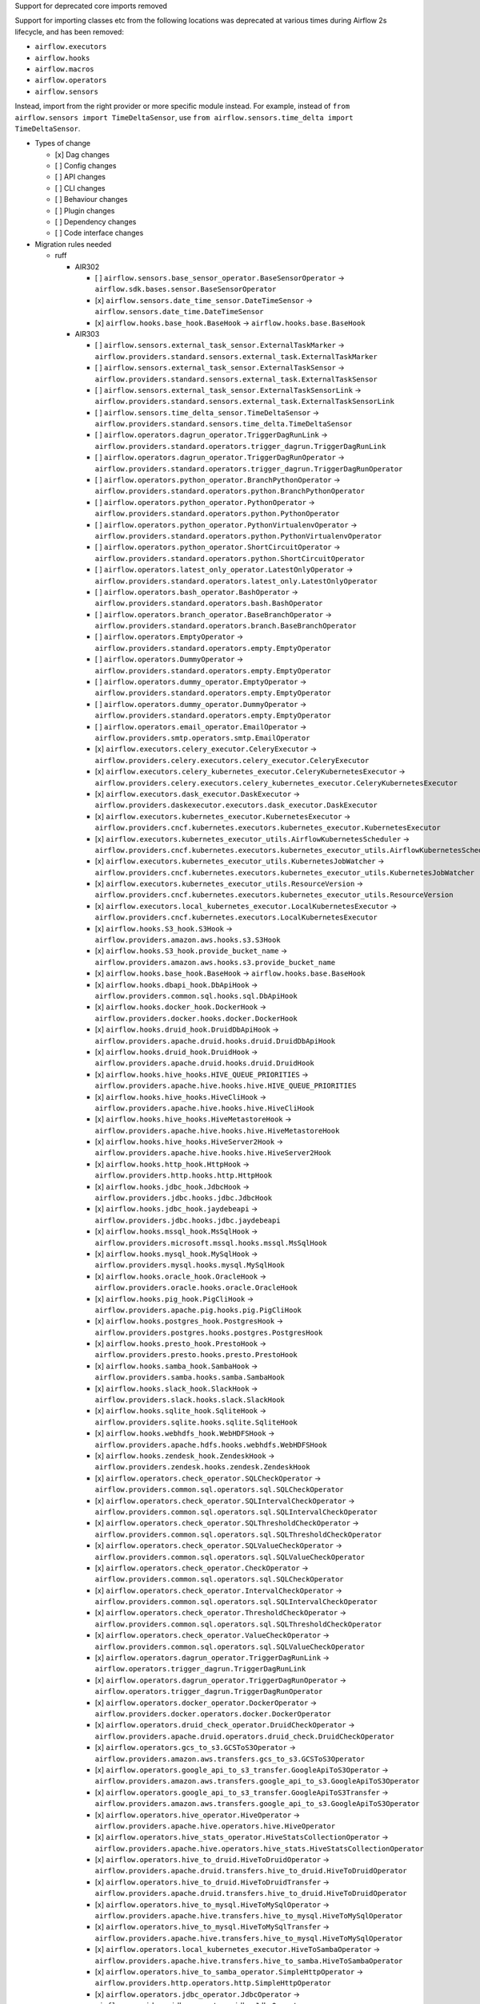 Support for deprecated core imports removed

Support for importing classes etc from the following locations was deprecated at various times during Airflow 2s lifecycle, and has been removed:

- ``airflow.executors``
- ``airflow.hooks``
- ``airflow.macros``
- ``airflow.operators``
- ``airflow.sensors``

Instead, import from the right provider or more specific module instead.
For example, instead of ``from airflow.sensors import TimeDeltaSensor``, use ``from airflow.sensors.time_delta import TimeDeltaSensor``.

* Types of change

  * [x] Dag changes
  * [ ] Config changes
  * [ ] API changes
  * [ ] CLI changes
  * [ ] Behaviour changes
  * [ ] Plugin changes
  * [ ] Dependency changes
  * [ ] Code interface changes

* Migration rules needed

  * ruff

    * AIR302

      * [ ] ``airflow.sensors.base_sensor_operator.BaseSensorOperator`` → ``airflow.sdk.bases.sensor.BaseSensorOperator``
      * [x] ``airflow.sensors.date_time_sensor.DateTimeSensor`` → ``airflow.sensors.date_time.DateTimeSensor``
      * [x] ``airflow.hooks.base_hook.BaseHook`` → ``airflow.hooks.base.BaseHook``

    * AIR303

      * [ ] ``airflow.sensors.external_task_sensor.ExternalTaskMarker`` → ``airflow.providers.standard.sensors.external_task.ExternalTaskMarker``
      * [ ] ``airflow.sensors.external_task_sensor.ExternalTaskSensor`` → ``airflow.providers.standard.sensors.external_task.ExternalTaskSensor``
      * [ ] ``airflow.sensors.external_task_sensor.ExternalTaskSensorLink`` → ``airflow.providers.standard.sensors.external_task.ExternalTaskSensorLink``
      * [ ] ``airflow.sensors.time_delta_sensor.TimeDeltaSensor`` → ``airflow.providers.standard.sensors.time_delta.TimeDeltaSensor``
      * [ ] ``airflow.operators.dagrun_operator.TriggerDagRunLink`` → ``airflow.providers.standard.operators.trigger_dagrun.TriggerDagRunLink``
      * [ ] ``airflow.operators.dagrun_operator.TriggerDagRunOperator`` → ``airflow.providers.standard.operators.trigger_dagrun.TriggerDagRunOperator``
      * [ ] ``airflow.operators.python_operator.BranchPythonOperator`` → ``airflow.providers.standard.operators.python.BranchPythonOperator``
      * [ ] ``airflow.operators.python_operator.PythonOperator`` → ``airflow.providers.standard.operators.python.PythonOperator``
      * [ ] ``airflow.operators.python_operator.PythonVirtualenvOperator`` → ``airflow.providers.standard.operators.python.PythonVirtualenvOperator``
      * [ ] ``airflow.operators.python_operator.ShortCircuitOperator`` → ``airflow.providers.standard.operators.python.ShortCircuitOperator``
      * [ ] ``airflow.operators.latest_only_operator.LatestOnlyOperator`` → ``airflow.providers.standard.operators.latest_only.LatestOnlyOperator``
      * [ ] ``airflow.operators.bash_operator.BashOperator`` → ``airflow.providers.standard.operators.bash.BashOperator``
      * [ ] ``airflow.operators.branch_operator.BaseBranchOperator`` → ``airflow.providers.standard.operators.branch.BaseBranchOperator``
      * [ ] ``airflow.operators.EmptyOperator`` → ``airflow.providers.standard.operators.empty.EmptyOperator``
      * [ ] ``airflow.operators.DummyOperator`` → ``airflow.providers.standard.operators.empty.EmptyOperator``
      * [ ] ``airflow.operators.dummy_operator.EmptyOperator`` → ``airflow.providers.standard.operators.empty.EmptyOperator``
      * [ ] ``airflow.operators.dummy_operator.DummyOperator`` → ``airflow.providers.standard.operators.empty.EmptyOperator``
      * [ ] ``airflow.operators.email_operator.EmailOperator`` → ``airflow.providers.smtp.operators.smtp.EmailOperator``
      * [x] ``airflow.executors.celery_executor.CeleryExecutor`` → ``airflow.providers.celery.executors.celery_executor.CeleryExecutor``
      * [x] ``airflow.executors.celery_kubernetes_executor.CeleryKubernetesExecutor`` → ``airflow.providers.celery.executors.celery_kubernetes_executor.CeleryKubernetesExecutor``
      * [x] ``airflow.executors.dask_executor.DaskExecutor`` → ``airflow.providers.daskexecutor.executors.dask_executor.DaskExecutor``
      * [x] ``airflow.executors.kubernetes_executor.KubernetesExecutor`` → ``airflow.providers.cncf.kubernetes.executors.kubernetes_executor.KubernetesExecutor``
      * [x] ``airflow.executors.kubernetes_executor_utils.AirflowKubernetesScheduler`` → ``airflow.providers.cncf.kubernetes.executors.kubernetes_executor_utils.AirflowKubernetesScheduler``
      * [x] ``airflow.executors.kubernetes_executor_utils.KubernetesJobWatcher`` → ``airflow.providers.cncf.kubernetes.executors.kubernetes_executor_utils.KubernetesJobWatcher``
      * [x] ``airflow.executors.kubernetes_executor_utils.ResourceVersion`` → ``airflow.providers.cncf.kubernetes.executors.kubernetes_executor_utils.ResourceVersion``
      * [x] ``airflow.executors.local_kubernetes_executor.LocalKubernetesExecutor`` → ``airflow.providers.cncf.kubernetes.executors.LocalKubernetesExecutor``
      * [x] ``airflow.hooks.S3_hook.S3Hook`` → ``airflow.providers.amazon.aws.hooks.s3.S3Hook``
      * [x] ``airflow.hooks.S3_hook.provide_bucket_name`` → ``airflow.providers.amazon.aws.hooks.s3.provide_bucket_name``
      * [x] ``airflow.hooks.base_hook.BaseHook`` → ``airflow.hooks.base.BaseHook``
      * [x] ``airflow.hooks.dbapi_hook.DbApiHook`` → ``airflow.providers.common.sql.hooks.sql.DbApiHook``
      * [x] ``airflow.hooks.docker_hook.DockerHook`` → ``airflow.providers.docker.hooks.docker.DockerHook``
      * [x] ``airflow.hooks.druid_hook.DruidDbApiHook`` → ``airflow.providers.apache.druid.hooks.druid.DruidDbApiHook``
      * [x] ``airflow.hooks.druid_hook.DruidHook`` → ``airflow.providers.apache.druid.hooks.druid.DruidHook``
      * [x] ``airflow.hooks.hive_hooks.HIVE_QUEUE_PRIORITIES`` → ``airflow.providers.apache.hive.hooks.hive.HIVE_QUEUE_PRIORITIES``
      * [x] ``airflow.hooks.hive_hooks.HiveCliHook`` → ``airflow.providers.apache.hive.hooks.hive.HiveCliHook``
      * [x] ``airflow.hooks.hive_hooks.HiveMetastoreHook`` → ``airflow.providers.apache.hive.hooks.hive.HiveMetastoreHook``
      * [x] ``airflow.hooks.hive_hooks.HiveServer2Hook`` → ``airflow.providers.apache.hive.hooks.hive.HiveServer2Hook``
      * [x] ``airflow.hooks.http_hook.HttpHook`` → ``airflow.providers.http.hooks.http.HttpHook``
      * [x] ``airflow.hooks.jdbc_hook.JdbcHook`` → ``airflow.providers.jdbc.hooks.jdbc.JdbcHook``
      * [x] ``airflow.hooks.jdbc_hook.jaydebeapi`` → ``airflow.providers.jdbc.hooks.jdbc.jaydebeapi``
      * [x] ``airflow.hooks.mssql_hook.MsSqlHook`` → ``airflow.providers.microsoft.mssql.hooks.mssql.MsSqlHook``
      * [x] ``airflow.hooks.mysql_hook.MySqlHook`` → ``airflow.providers.mysql.hooks.mysql.MySqlHook``
      * [x] ``airflow.hooks.oracle_hook.OracleHook`` → ``airflow.providers.oracle.hooks.oracle.OracleHook``
      * [x] ``airflow.hooks.pig_hook.PigCliHook`` → ``airflow.providers.apache.pig.hooks.pig.PigCliHook``
      * [x] ``airflow.hooks.postgres_hook.PostgresHook`` → ``airflow.providers.postgres.hooks.postgres.PostgresHook``
      * [x] ``airflow.hooks.presto_hook.PrestoHook`` → ``airflow.providers.presto.hooks.presto.PrestoHook``
      * [x] ``airflow.hooks.samba_hook.SambaHook`` → ``airflow.providers.samba.hooks.samba.SambaHook``
      * [x] ``airflow.hooks.slack_hook.SlackHook`` → ``airflow.providers.slack.hooks.slack.SlackHook``
      * [x] ``airflow.hooks.sqlite_hook.SqliteHook`` → ``airflow.providers.sqlite.hooks.sqlite.SqliteHook``
      * [x] ``airflow.hooks.webhdfs_hook.WebHDFSHook`` → ``airflow.providers.apache.hdfs.hooks.webhdfs.WebHDFSHook``
      * [x] ``airflow.hooks.zendesk_hook.ZendeskHook`` → ``airflow.providers.zendesk.hooks.zendesk.ZendeskHook``
      * [x] ``airflow.operators.check_operator.SQLCheckOperator`` → ``airflow.providers.common.sql.operators.sql.SQLCheckOperator``
      * [x] ``airflow.operators.check_operator.SQLIntervalCheckOperator`` → ``airflow.providers.common.sql.operators.sql.SQLIntervalCheckOperator``
      * [x] ``airflow.operators.check_operator.SQLThresholdCheckOperator`` → ``airflow.providers.common.sql.operators.sql.SQLThresholdCheckOperator``
      * [x] ``airflow.operators.check_operator.SQLValueCheckOperator`` → ``airflow.providers.common.sql.operators.sql.SQLValueCheckOperator``
      * [x] ``airflow.operators.check_operator.CheckOperator`` → ``airflow.providers.common.sql.operators.sql.SQLCheckOperator``
      * [x] ``airflow.operators.check_operator.IntervalCheckOperator`` → ``airflow.providers.common.sql.operators.sql.SQLIntervalCheckOperator``
      * [x] ``airflow.operators.check_operator.ThresholdCheckOperator`` → ``airflow.providers.common.sql.operators.sql.SQLThresholdCheckOperator``
      * [x] ``airflow.operators.check_operator.ValueCheckOperator`` → ``airflow.providers.common.sql.operators.sql.SQLValueCheckOperator``
      * [x] ``airflow.operators.dagrun_operator.TriggerDagRunLink`` → ``airflow.operators.trigger_dagrun.TriggerDagRunLink``
      * [x] ``airflow.operators.dagrun_operator.TriggerDagRunOperator`` → ``airflow.operators.trigger_dagrun.TriggerDagRunOperator``
      * [x] ``airflow.operators.docker_operator.DockerOperator`` → ``airflow.providers.docker.operators.docker.DockerOperator``
      * [x] ``airflow.operators.druid_check_operator.DruidCheckOperator`` → ``airflow.providers.apache.druid.operators.druid_check.DruidCheckOperator``
      * [x] ``airflow.operators.gcs_to_s3.GCSToS3Operator`` → ``airflow.providers.amazon.aws.transfers.gcs_to_s3.GCSToS3Operator``
      * [x] ``airflow.operators.google_api_to_s3_transfer.GoogleApiToS3Operator`` → ``airflow.providers.amazon.aws.transfers.google_api_to_s3.GoogleApiToS3Operator``
      * [x] ``airflow.operators.google_api_to_s3_transfer.GoogleApiToS3Transfer`` → ``airflow.providers.amazon.aws.transfers.google_api_to_s3.GoogleApiToS3Operator``
      * [x] ``airflow.operators.hive_operator.HiveOperator`` → ``airflow.providers.apache.hive.operators.hive.HiveOperator``
      * [x] ``airflow.operators.hive_stats_operator.HiveStatsCollectionOperator`` → ``airflow.providers.apache.hive.operators.hive_stats.HiveStatsCollectionOperator``
      * [x] ``airflow.operators.hive_to_druid.HiveToDruidOperator`` → ``airflow.providers.apache.druid.transfers.hive_to_druid.HiveToDruidOperator``
      * [x] ``airflow.operators.hive_to_druid.HiveToDruidTransfer`` → ``airflow.providers.apache.druid.transfers.hive_to_druid.HiveToDruidOperator``
      * [x] ``airflow.operators.hive_to_mysql.HiveToMySqlOperator`` → ``airflow.providers.apache.hive.transfers.hive_to_mysql.HiveToMySqlOperator``
      * [x] ``airflow.operators.hive_to_mysql.HiveToMySqlTransfer`` → ``airflow.providers.apache.hive.transfers.hive_to_mysql.HiveToMySqlOperator``
      * [x] ``airflow.operators.local_kubernetes_executor.HiveToSambaOperator`` → ``airflow.providers.apache.hive.transfers.hive_to_samba.HiveToSambaOperator``
      * [x] ``airflow.operators.hive_to_samba_operator.SimpleHttpOperator`` → ``airflow.providers.http.operators.http.SimpleHttpOperator``
      * [x] ``airflow.operators.jdbc_operator.JdbcOperator`` → ``airflow.providers.jdbc.operators.jdbc.JdbcOperator``
      * [x] ``airflow.operators.latest_only_operator.LatestOnlyOperator`` → ``airflow.operators.latest_only.LatestOnlyOperator``
      * [x] ``airflow.operators.mssql_operator.MsSqlOperator`` → ``airflow.providers.microsoft.mssql.operators.mssql.MsSqlOperator``
      * [x] ``airflow.operators.mssql_to_hive.MsSqlToHiveOperator`` → ``airflow.providers.apache.hive.transfers.mssql_to_hive.MsSqlToHiveOperator``
      * [x] ``airflow.operators.mssql_to_hive.MsSqlToHiveTransfer`` → ``airflow.providers.apache.hive.transfers.mssql_to_hive.MsSqlToHiveOperator``
      * [x] ``airflow.operators.mysql_operator.MySqlOperator`` → ``airflow.providers.mysql.operators.mysql.MySqlOperator``
      * [x] ``airflow.operators.mysql_to_hive.MySqlToHiveOperator`` → ``airflow.providers.apache.hive.transfers.mysql_to_hive.MySqlToHiveOperator``
      * [x] ``airflow.operators.mysql_to_hive.MySqlToHiveTransfer`` → ``airflow.providers.apache.hive.transfers.mysql_to_hive.MySqlToHiveOperator``
      * [x] ``airflow.operators.oracle_operator.OracleOperator`` → ``airflow.providers.oracle.operators.oracle.OracleOperator``
      * [x] ``airflow.operators.papermill_operator.PapermillOperator`` → ``airflow.providers.papermill.operators.papermill.PapermillOperator``
      * [x] ``airflow.operators.pig_operator.PigOperator`` → ``airflow.providers.apache.pig.operators.pig.PigOperator``
      * [x] ``airflow.operators.postgres_operator.Mapping`` → ``airflow.providers.postgres.operators.postgres.Mapping``
      * [x] ``airflow.operators.postgres_operator.PostgresOperator`` → ``airflow.providers.postgres.operators.postgres.PostgresOperator``
      * [x] ``airflow.operators.presto_check_operator.SQLCheckOperator`` → ``airflow.providers.common.sql.operators.sql.SQLCheckOperator``
      * [x] ``airflow.operators.presto_check_operator.SQLIntervalCheckOperator`` → ``airflow.providers.common.sql.operators.sql.SQLIntervalCheckOperator``
      * [x] ``airflow.operators.presto_check_operator.SQLValueCheckOperator`` → ``airflow.providers.common.sql.operators.sql.SQLValueCheckOperator``
      * [x] ``airflow.operators.presto_check_operator.PrestoCheckOperator`` → ``airflow.providers.common.sql.operators.sql.SQLCheckOperator``
      * [x] ``airflow.operators.presto_check_operator.PrestoIntervalCheckOperator`` → ``airflow.providers.common.sql.operators.sql.SQLIntervalCheckOperator``
      * [x] ``airflow.operators.presto_check_operator.PrestoValueCheckOperator`` → ``airflow.providers.common.sql.operators.sql.SQLValueCheckOperator``
      * [x] ``airflow.operators.presto_to_mysql.PrestoToMySqlOperator`` → ``airflow.providers.mysql.transfers.presto_to_mysql.PrestoToMySqlOperator``
      * [x] ``airflow.operators.presto_to_mysql.PrestoToMySqlTransfer`` → ``airflow.providers.mysql.transfers.presto_to_mysql.PrestoToMySqlOperator``
      * [x] ``airflow.operators.python_operator.BranchPythonOperator`` → ``airflow.operators.python.BranchPythonOperator``
      * [x] ``airflow.operators.python_operator.PythonOperator`` → ``airflow.operators.python.PythonOperator``
      * [x] ``airflow.operators.python_operator.PythonVirtualenvOperator`` → ``airflow.operators.python.PythonVirtualenvOperator``
      * [x] ``airflow.operators.python_operator.ShortCircuitOperator`` → ``airflow.operators.python.ShortCircuitOperator``
      * [x] ``airflow.operators.redshift_to_s3_operator.RedshiftToS3Operator`` → ``airflow.providers.amazon.aws.transfers.redshift_to_s3.RedshiftToS3Operator``
      * [x] ``airflow.operators.redshift_to_s3_operator.RedshiftToS3Transfer`` → ``airflow.providers.amazon.aws.transfers.redshift_to_s3.RedshiftToS3Operator``
      * [x] ``airflow.operators.s3_file_transform_operator.S3FileTransformOperator`` → ``airflow.providers.amazon.aws.operators.s3_file_transform.S3FileTransformOperator``
      * [x] ``airflow.operators.s3_to_hive_operator.S3ToHiveOperator`` → ``airflow.providers.apache.hive.transfers.s3_to_hive.S3ToHiveOperator``
      * [x] ``airflow.operators.s3_to_hive_operator.S3ToHiveTransfer`` → ``airflow.providers.apache.hive.transfers.s3_to_hive.S3ToHiveOperator``
      * [x] ``airflow.operators.s3_to_redshift_operator.S3ToRedshiftOperator`` → ``airflow.providers.amazon.aws.transfers.s3_to_redshift.S3ToRedshiftOperator``
      * [x] ``airflow.operators.s3_to_redshift_operator.S3ToRedshiftTransfer`` → ``airflow.providers.amazon.aws.transfers.s3_to_redshift.S3ToRedshiftOperator``
      * [x] ``airflow.operators.slack_operator.SlackAPIOperator`` → ``airflow.providers.slack.operators.slack.SlackAPIOperator``
      * [x] ``airflow.operators.slack_operator.SlackAPIPostOperator`` → ``airflow.providers.slack.operators.slack.SlackAPIPostOperator``
      * [x] ``airflow.operators.sql.BaseSQLOperator`` → ``airflow.providers.common.sql.operators.sql.BaseSQLOperator``
      * [x] ``airflow.operators.sql.BranchSQLOperator`` → ``airflow.providers.common.sql.operators.sql.BranchSQLOperator``
      * [x] ``airflow.operators.sql.SQLCheckOperator`` → ``airflow.providers.common.sql.operators.sql.SQLCheckOperator``
      * [x] ``airflow.operators.sql.SQLColumnCheckOperator`` → ``airflow.providers.common.sql.operators.sql.SQLColumnCheckOperator``
      * [x] ``airflow.operators.sql.SQLIntervalCheckOperator`` → ``airflow.providers.common.sql.operators.sql.SQLIntervalCheckOperator``
      * [x] ``airflow.operators.sql.SQLTableCheckOperator`` → ``airflow.providers.common.sql.operators.sql.SQLTableCheckOperator``
      * [x] ``airflow.operators.sql.SQLThresholdCheckOperator`` → ``airflow.providers.common.sql.operators.sql.SQLThresholdCheckOperator``
      * [x] ``airflow.operators.sql.SQLValueCheckOperator`` → ``airflow.providers.common.sql.operators.sql.SQLValueCheckOperator``
      * [x] ``airflow.operators.sql._convert_to_float_if_possible`` → ``airflow.providers.common.sql.operators.sql._convert_to_float_if_possible``
      * [x] ``airflow.operators.sql.parse_boolean`` → ``airflow.providers.common.sql.operators.sql.parse_boolean``
      * [x] ``airflow.operators.sql_branch_operator.BranchSQLOperator`` → ``airflow.providers.common.sql.operators.sql.BranchSQLOperator``
      * [x] ``airflow.operators.sql_branch_operator.BranchSqlOperator`` → ``airflow.providers.common.sql.operators.sql.BranchSQLOperator``
      * [x] ``airflow.operators.sqlite_operator.SqliteOperator`` → ``airflow.providers.sqlite.operators.sqlite.SqliteOperator``
      * [x] ``airflow.sensors.hive_partition_sensor.HivePartitionSensor`` → ``airflow.providers.apache.hive.sensors.hive_partition.HivePartitionSensor``
      * [x] ``airflow.sensors.http_sensor.HttpSensor`` → ``airflow.providers.http.sensors.http.HttpSensor``
      * [x] ``airflow.sensors.metastore_partition_sensor.MetastorePartitionSensor`` → ``airflow.providers.apache.hive.sensors.metastore_partition.MetastorePartitionSensor``
      * [x] ``airflow.sensors.named_hive_partition_sensor.NamedHivePartitionSensor`` → ``airflow.providers.apache.hive.sensors.named_hive_partition.NamedHivePartitionSensor``
      * [x] ``airflow.sensors.s3_key_sensor.S3KeySensor`` → ``airflow.providers.amazon.aws.sensors.s3.S3KeySensor``
      * [x] ``airflow.sensors.sql.SqlSensor`` → ``airflow.providers.common.sql.sensors.sql.SqlSensor``
      * [x] ``airflow.sensors.sql_sensor.SqlSensor`` → ``airflow.providers.common.sql.sensors.sql.SqlSensor``
      * [x] ``airflow.sensors.web_hdfs_sensor.WebHdfsSensor`` → ``airflow.providers.apache.hdfs.sensors.web_hdfs.WebHdfsSensor``
      * [x] ``airflow.executors.kubernetes_executor_types.ALL_NAMESPACES`` → ``airflow.providers.cncf.kubernetes.executors.kubernetes_executor_types.ALL_NAMESPACES``
      * [x] ``airflow.executors.kubernetes_executor_types.POD_EXECUTOR_DONE_KEY`` → ``airflow.providers.cncf.kubernetes.executors.kubernetes_executor_types.POD_EXECUTOR_DONE_KEY``
      * [x] ``airflow.hooks.hive_hooks.HIVE_QUEUE_PRIORITIES`` → ``airflow.providers.apache.hive.hooks.hive.HIVE_QUEUE_PRIORITIES``
      * [x] ``airflow.executors.celery_executor.app`` → ``airflow.providers.celery.executors.celery_executor_utils.app``
      * [x] ``airflow.macros.hive.closest_ds_partition`` → ``airflow.providers.apache.hive.macros.hive.closest_ds_partition``
      * [x] ``airflow.macros.hive.max_partition`` → ``airflow.providers.apache.hive.macros.hive.max_partition``
